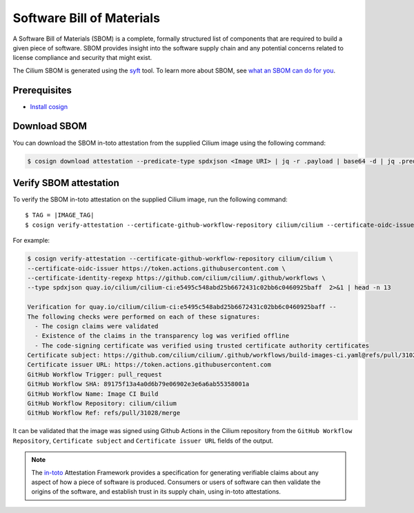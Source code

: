 .. only:: not (epub or latex or html)

    WARNING: You are looking at unreleased Cilium documentation.
    Please use the official rendered version released here:
    https://docs.cilium.io

.. _sbom:

**************************
Software Bill of Materials
**************************

A Software Bill of Materials (SBOM) is a complete, formally structured list of
components that are required to build a given piece of software. SBOM provides
insight into the software supply chain and any potential concerns related to
license compliance and security that might exist.

The Cilium SBOM is generated using the `syft`_ tool. To learn more about SBOM, see
`what an SBOM can do for you`_.

.. _`syft`: https://github.com/anchore/syft
.. _`what an SBOM can do for you`: https://www.chainguard.dev/unchained/what-an-sbom-can-do-for-you

Prerequisites
=============

- `Install cosign`_

.. _`Install cosign`: https://docs.sigstore.dev/cosign/installation/

Download SBOM
=============

You can download the SBOM in-toto attestation from the supplied Cilium image using the following command:

.. code-block:: shell-session

    $ cosign download attestation --predicate-type spdxjson <Image URI> | jq -r .payload | base64 -d | jq .predicate > ciliumSBOM.spdx.json

Verify SBOM attestation
=======================

To verify the SBOM in-toto attestation on the supplied Cilium image, run the following command:

.. parsed-literal::
    
    $ TAG = |IMAGE_TAG|
    $ cosign verify-attestation --certificate-github-workflow-repository cilium/cilium \
    --certificate-oidc-issuer https://token.actions.githubusercontent.com \
    --certificate-identity-regexp https://github.com/cilium/cilium/.github/workflows \
    --type spdxjson <Image URI> | 2>&1   | head -n 13

For example:

.. code-block:: shell-session

    $ cosign verify-attestation --certificate-github-workflow-repository cilium/cilium \
    --certificate-oidc-issuer https://token.actions.githubusercontent.com \
    --certificate-identity-regexp https://github.com/cilium/cilium/.github/workflows \
    --type spdxjson quay.io/cilium/cilium-ci:e5495c548abd25b6672431c02bb6c0460925baff  2>&1 | head -n 13

    Verification for quay.io/cilium/cilium-ci:e5495c548abd25b6672431c02bb6c0460925baff --
    The following checks were performed on each of these signatures:
      - The cosign claims were validated
      - Existence of the claims in the transparency log was verified offline
      - The code-signing certificate was verified using trusted certificate authority certificates
    Certificate subject: https://github.com/cilium/cilium/.github/workflows/build-images-ci.yaml@refs/pull/31028/merge
    Certificate issuer URL: https://token.actions.githubusercontent.com
    GitHub Workflow Trigger: pull_request
    GitHub Workflow SHA: 89175f13a4a0d6b79e06902e3e6a6ab55358001a
    GitHub Workflow Name: Image CI Build
    GitHub Workflow Repository: cilium/cilium
    GitHub Workflow Ref: refs/pull/31028/merge
    
It can be validated that the image was signed using Github Actions in the Cilium repository from the ``GitHub Workflow Repository``, ``Certificate subject`` and ``Certificate issuer URL`` fields of the output.

.. note::
    The `in-toto`_ Attestation Framework provides a specification for generating
    verifiable claims about any aspect of how a piece of software is produced.
    Consumers or users of software can then validate the origins of the software,
    and establish trust in its supply chain, using in-toto attestations.

.. _`in-toto`: https://in-toto.io/
